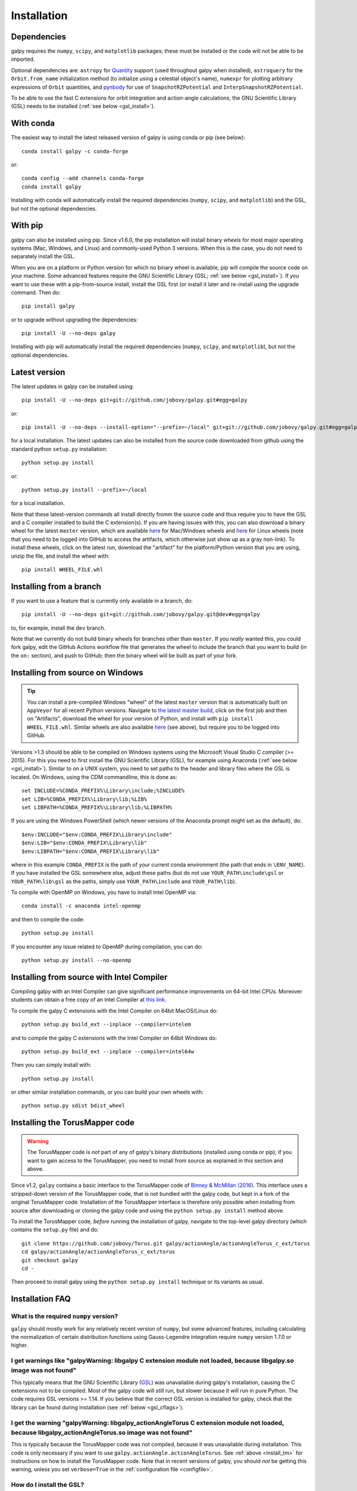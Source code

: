 .. _installation:

Installation
==============

Dependencies
------------

galpy requires the ``numpy``, ``scipy``, and ``matplotlib`` packages;
these must be installed or the code will not be able to be imported.

Optional dependencies are: ``astropy`` for `Quantity
<http://docs.astropy.org/en/stable/api/astropy.units.Quantity.html>`__
support (used throughout galpy when installed), ``astroquery`` for the
``Orbit.from_name`` initialization method (to initialize using a
celestial object's name), ``numexpr`` for plotting arbitrary
expressions of ``Orbit`` quantities, and `pynbody
<https://github.com/pynbody/pynbody>`__ for use of
``SnapshotRZPotential`` and ``InterpSnapshotRZPotential``.

To be able to use the fast C extensions for orbit integration and
action-angle calculations, the GNU Scientific Library (GSL) needs to
be installed (:ref:`see below <gsl_install>`).

With conda
----------

The easiest way to install the latest released version of galpy is using conda or pip (see below)::

    conda install galpy -c conda-forge

or::

	conda config --add channels conda-forge
	conda install galpy

Installing with conda will automatically install the required
dependencies (``numpy``, ``scipy``, and ``matplotlib``) and the GSL,
but not the optional dependencies.

With pip
--------

galpy can also be installed using pip. Since v1.6.0, the pip
installation will install binary *wheels* for most major operating
systems (Mac, Windows, and Linux) and commonly-used Python 3
versions. When this is the case, you do not need to separately install
the GSL.

When you are on a platform or Python version for which no binary wheel
is available, pip will compile the source code on your machine. Some
advanced features require the GNU Scientific Library (GSL; :ref:`see
below <gsl_install>`). If you want to use these with a pip-from-source
install, install the GSL first (or install it later and re-install
using the upgrade command. Then do::

      pip install galpy

or to upgrade without upgrading the dependencies::

      pip install -U --no-deps galpy

Installing with pip will automatically install the required
dependencies (``numpy``, ``scipy``, and ``matplotlib``), but not the
optional dependencies.

Latest version
--------------

The latest updates in galpy can be installed using::
    
    pip install -U --no-deps git+git://github.com/jobovy/galpy.git#egg=galpy

or::

    pip install -U --no-deps --install-option="--prefix=~/local" git+git://github.com/jobovy/galpy.git#egg=galpy

for a local installation. The latest updates can also be installed from the source code downloaded from github using the standard python ``setup.py`` installation::

      python setup.py install

or::

	python setup.py install --prefix=~/local

for a local installation.

Note that these latest-version commands all install directly fromm the
source code and thus require you to have the GSL and a C compiler
installed to build the C extension(s). If you are having issues with
this, you can also download a binary wheel for the latest ``master``
version, which are available `here
<https://github.com/jobovy/galpy/actions?query=workflow%3A%22Build+Mac+OS+X+%26+Windows+wheels+and+upload+to+PyPI+upon+release%22+branch%3Amaster>`__
for Mac/Windows wheels and `here
<https://github.com/jobovy/galpy/actions?query=workflow%3A%22Build+manylinux+wheels%2C+upload+to+PyPI+upon+release%22+branch%3Amaster>`__
for Linux wheels (note that you need to be logged into GitHub to access the artifacts, which otherwise just show up as a gray non-link). To install these wheels, click on the latest run, download the "artifact" for the platform/Python version that you are using, unzip the file, and install the wheel with::

    pip install WHEEL_FILE.whl



Installing from a branch
------------------------

If you want to use a feature that is currently only available in a branch, do::

   pip install -U --no-deps git+git://github.com/jobovy/galpy.git@dev#egg=galpy

to, for example, install the ``dev`` branch. 

Note that we currently do not build binary wheels for branches other
than ``master``. If you *really* wanted this, you could fork galpy,
edit the GitHub Actions workflow file that generates the wheel to
include the branch that you want to build (in the ``on:`` section),
and push to GitHub; then the binary wheel will be built as part of
your fork.

.. _install_win:

Installing from source on Windows
---------------------------------

.. TIP::
   You can install a pre-compiled Windows "wheel" of the latest ``master`` version that is automatically built on ``AppVeyor`` for all recent Python versions. Navigate to `the latest master build <http://ci.appveyor.com/project/jobovy/galpy?branch=master>`__, click on the first job and then on "Artifacts", download the wheel for your version of Python, and install with ``pip install WHEEL_FILE.whl``. Similar wheels are also available `here <https://github.com/jobovy/galpy/actions?query=workflow%3A%22Build+Mac+OS+X+%26+Windows+wheels+and+upload+to+PyPI+upon+release%22+branch%3Amaster>`__ (see above), but require you to be logged into GitHub.

Versions >1.3 should be able to be compiled on Windows systems using the Microsoft Visual Studio C compiler (>= 2015). For this you need to first install the GNU Scientific Library (GSL), for example using Anaconda (:ref:`see below <gsl_install>`). Similar to on a UNIX system, you need to set paths to the header and library files where the GSL is located. On Windows, using the CDM commandline, this is done as::

    set INCLUDE=%CONDA_PREFIX%\Library\include;%INCLUDE%
    set LIB=%CONDA_PREFIX%\Library\lib;%LIB%
    set LIBPATH=%CONDA_PREFIX%\Library\lib;%LIBPATH%

If you are using the Windows PowerShell (which newer versions of the
Anaconda prompt might set as the default), do::

    $env:INCLUDE="$env:CONDA_PREFIX\Library\include"
    $env:LIB="$env:CONDA_PREFIX\Library\lib"
    $env:LIBPATH="$env:CONDA_PREFIX\Library\lib"

where in this example ``CONDA_PREFIX`` is the path of your current conda environment (the path that ends in ``\ENV_NAME``). If you have installed the GSL somewhere else, adjust these paths (but do not use ``YOUR_PATH\include\gsl`` or ``YOUR_PATH\lib\gsl`` as the paths, simply use ``YOUR_PATH\include`` and ``YOUR_PATH\lib``).

To compile with OpenMP on Windows, you have to install Intel OpenMP via::

    conda install -c anaconda intel-openmp

and then to compile the code::

   python setup.py install

If you encounter any issue related to OpenMP during compilation, you can do::

    python setup.py install --no-openmp

Installing from source with Intel Compiler
-------------------------------------------

Compiling galpy with an Intel Compiler can give significant
performance improvements on 64-bit Intel CPUs. Moreover students can
obtain a free copy of an Intel Compiler at `this link
<https://software.intel.com/en-us/qualify-for-free-software/student>`__.

To compile the galpy C extensions with the Intel Compiler on 64bit
MacOS/Linux do::

    python setup.py build_ext --inplace --compiler=intelem

and to compile the galpy C extensions with the Intel Compiler on 64bit
Windows do::

    python setup.py build_ext --inplace --compiler=intel64w

Then you can simply install with::

     python setup.py install

or other similar installation commands, or you can build your own
wheels with::

    python setup.py sdist bdist_wheel

.. _install_tm:

Installing the TorusMapper code
--------------------------------

.. WARNING::
   The TorusMapper code is *not* part of any of galpy's binary distributions (installed using conda or pip); if you want to gain access to the TorusMapper, you need to install from source as explained in this section and above.

Since v1.2, ``galpy`` contains a basic interface to the TorusMapper
code of `Binney & McMillan (2016)
<http://adsabs.harvard.edu/abs/2016MNRAS.456.1982B>`__. This interface
uses a stripped-down version of the TorusMapper code, that is not
bundled with the galpy code, but kept in a fork of the original
TorusMapper code. Installation of the TorusMapper interface is
therefore only possible when installing from source after downloading
or cloning the galpy code and using the ``python setup.py install``
method above.

To install the TorusMapper code, *before* running the installation of
galpy, navigate to the top-level galpy directory (which contains the
``setup.py`` file) and do::

	     git clone https://github.com/jobovy/Torus.git galpy/actionAngle/actionAngleTorus_c_ext/torus
	     cd galpy/actionAngle/actionAngleTorus_c_ext/torus
	     git checkout galpy
	     cd -

Then proceed to install galpy using the ``python setup.py install``
technique or its variants as usual.

Installation FAQ
-----------------

What is the required ``numpy`` version?
++++++++++++++++++++++++++++++++++++++++

``galpy`` should mostly work for any relatively recent version of
``numpy``, but some advanced features, including calculating the
normalization of certain distribution functions using Gauss-Legendre
integration require ``numpy`` version 1.7.0 or higher.

I get warnings like "galpyWarning: libgalpy C extension module not loaded, because libgalpy.so image was not found"
++++++++++++++++++++++++++++++++++++++++++++++++++++++++++++++++++++++++++++++++++++++++++++++++++++++++++++++++++++++++++++++++++++++++++++

This typically means that the GNU Scientific Library (`GSL
<http://www.gnu.org/software/gsl/>`_) was unavailable during galpy's
installation, causing the C extensions not to be compiled. Most of the
galpy code will still run, but slower because it will run in pure
Python. The code requires GSL versions >= 1.14. If you believe that
the correct GSL version is installed for galpy, check that the library
can be found during installation (see :ref:`below <gsl_cflags>`).

I get the warning "galpyWarning: libgalpy_actionAngleTorus C extension module not loaded, because libgalpy_actionAngleTorus.so image was not found"
++++++++++++++++++++++++++++++++++++++++++++++++++++++++++++++++++++++++++++++++++++++++++++++++++++++++++++++++++++++++++++++++++++++++++++++++++++++++++

This is typically because the TorusMapper code was not compiled,
because it was unavailable during installation. This code is only
necessary if you want to use
``galpy.actionAngle.actionAngleTorus``. See :ref:`above <install_tm>`
for instructions on how to install the TorusMapper code. Note that in
recent versions of galpy, you should *not* be getting this warning,
unless you set ``verbose=True`` in the :ref:`configuration file
<configfile>`.

.. _gsl_install:

How do I install the GSL?
++++++++++++++++++++++++++

Certain advanced features require the GNU Scientific Library (`GSL
<http://www.gnu.org/software/gsl/>`_), with action calculations
requiring version 1.14 or higher. The easiest way to install this is using its Anaconda build::

	  conda install -c conda-forge gsl

If you do not want to go that route, on a Mac, the next easiest way to install
the GSL is using `Homebrew <http://brew.sh/>`_ as::

		brew install gsl --universal

You should be able to check your version using (on Mac/Linux)::

   gsl-config --version

On Linux distributions with ``apt-get``, the GSL can be installed using::

   apt-get install libgsl0-dev

or on distros with ``yum``, do::

   yum install gsl-devel

.. _gsl_cflags:

The ``galpy`` installation fails because of C compilation errors
+++++++++++++++++++++++++++++++++++++++++++++++++++++++++++++++++

``galpy``'s installation can fail due to compilation errors, which look like::

	    error: command 'gcc' failed with exit status 1

or::

	error: command 'clang' failed with exit status 1

or::

	error: command 'cc' failed with exit status 1

This is typically because the compiler cannot locate the GSL header
files or the GSL library. You can tell the installation about where
you've installed the GSL library by defining (for example, when the
GSL was installed under ``/usr``; the ``LD_LIBRARY_PATH`` part of this
may or may not be necessary depending on your system)::

       export CFLAGS=-I/usr/include
       export LDFLAGS=-L/usr/lib
       export LD_LIBRARY_PATH=-L/usr/lib

or::

	setenv CFLAGS -I/usr/include
	setenv LDFLAGS -L/usr/lib
	setenv LD_LIBRARY_PATH -L/usr/lib

depending on your shell type (change the actual path to the include
and lib directories that have the gsl directory). If you already have
``CFLAGS``, ``LDFLAGS``, and ``LD_LIBRARY_PATH`` defined you just have
to add the ``'-I/usr/include'`` and ``'-L/usr/lib'`` to them.

If you are on a Mac or UNIX system (e.g., Linux), you can find the correct ``CFLAGS`` and ``LDFLAGS``/``LD_LIBRARY_path`` entries by doing::

   gsl-config --cflags
   gsl-config --libs

(don't include the ``-lgsl lgslcblas`` portion of the latter output.)

I have defined ``CFLAGS``, ``LDFLAGS``, and ``LD_LIBRARY_PATH``, but the compiler does not seem to include these and still returns with errors
+++++++++++++++++++++++++++++++++++++++++++++++++++++++++++++++++++++++++++++++++++++++++++++++++++++++++++++++++++++++++++++++++++++++++++++++

This typically happens if you install using ``sudo``, but have defined the ``CFLAGS`` etc. environment variables without using sudo. Try using ``sudo -E`` instead, which propagates your own environment variables to the ``sudo`` user.

I'm having issues with OpenMP
+++++++++++++++++++++++++++++++

galpy uses `OpenMP <http://www.openmp.org/>`_ to parallelize various
of the computations done in C. galpy can be installed without OpenMP
by specifying the option ``--no-openmp`` when running the ``python
setup.py`` commands above::

	   python setup.py install --no-openmp

or when using pip as follows::

    pip install -U --no-deps --install-option="--no-openmp" git+git://github.com/jobovy/galpy.git#egg=galpy 

or::

    pip install -U --no-deps --install-option="--prefix=~/local" --install-option="--no-openmp" git+git://github.com/jobovy/galpy.git#egg=galpy 

for a local installation. This might be useful if one is using the
``clang`` compiler, which is the new default on macs with OS X (>=
10.8), but does not support OpenMP. ``clang`` might lead to errors in the
installation of galpy such as::

  ld: library not found for -lgomp

  clang: error: linker command failed with exit code 1 (use -v to see invocation)

If you get these errors, you can use the commands given above to
install without OpenMP, or specify to use ``gcc`` by specifying the
``CC`` and ``LDSHARED`` environment variables to use ``gcc``. Note
that ``clang`` does not seem to have this issue anymore in more recent
versions, but it still does not support ``OpenMP``.

.. _configfile:

Configuration file
-------------------

Since v1.2, ``galpy`` uses a configuration file to set a small number
of configuration variables. This configuration file is parsed using
`ConfigParser
<https://docs.python.org/2/library/configparser.html>`__/`configparser
<https://docs.python.org/3/library/configparser.html>`__. It is
currently used:

	  * to set a default set of distance and velocity scales (``ro`` and ``vo`` throughout galpy) for conversion between physical and internal galpy unit

    	  * to decide whether to use seaborn plotting with galpy's defaults (which affects *all* plotting after importing ``galpy.util.bovy_plot``), 

	  * to specify whether output from functions or methods should be given as an `astropy Quantity <http://docs.astropy.org/en/stable/api/astropy.units.Quantity.html>`__ with units as much as possible or not, and whether or not to use astropy's `coordinate transformations <http://docs.astropy.org/en/stable/coordinates/index.html>`__ (these are typically somewhat slower than galpy's own coordinate transformations, but they are more accurate and more general)

          * to set the level of verbosity of galpy's warning system (the default ``verbose=False`` turns off non-crucial warnings). 

The current configuration file therefore looks like this::

	  [normalization]
	  ro = 8.
	  vo = 220.

	  [plot]
	  seaborn-bovy-defaults = False

	  [astropy]
	  astropy-units = False
	  astropy-coords = True

	  [warnings]
	  verbose = False

where ``ro`` is the distance scale specified in kpc, ``vo`` the
velocity scale in km/s, and the setting is to *not* return output as a
Quantity. These are the current default settings.

A user-wide configuration file should be located at
``$HOME/.galpyrc``. This user-wide file can be overridden by a
``$PWD/.galpyrc`` file in the current directory. If no configuration
file is found, the code will automatically write the default
configuration to ``$HOME/.galpyrc``. Thus, after installing galpy, you
can simply use some of its simplest functionality (e.g., integrate an
orbit), and after this the default configuration file will be present
at ``$HOME/.galpyrc``. If you want to change any of the settings (for
example, you want Quantity output), you can edit this file. The
default configuration file can also be found :download:`here
<examples/galpyrc>`.

